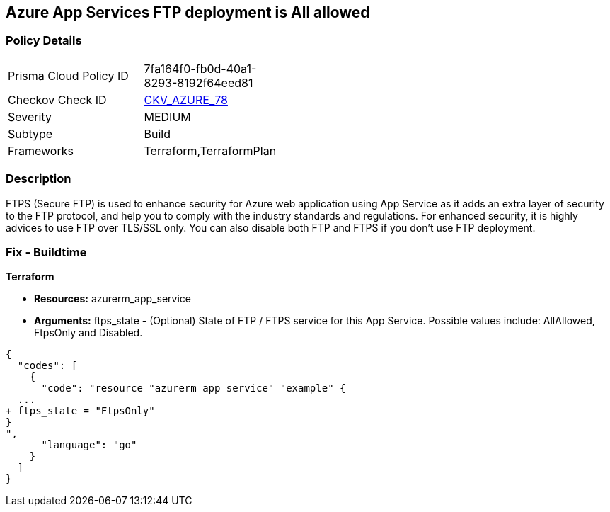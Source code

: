 == Azure App Services FTP deployment is All allowed


=== Policy Details 

[width=45%]
[cols="1,1"]
|=== 
|Prisma Cloud Policy ID 
| 7fa164f0-fb0d-40a1-8293-8192f64eed81

|Checkov Check ID 
| https://github.com/bridgecrewio/checkov/tree/master/checkov/terraform/checks/resource/azure/AppServiceFTPSState.py[CKV_AZURE_78]

|Severity
|MEDIUM

|Subtype
|Build
//, Run

|Frameworks
|Terraform,TerraformPlan

|=== 



=== Description 


FTPS (Secure FTP) is used to enhance security for Azure web application using App Service as it adds an extra layer of security to the FTP protocol, and help you to comply with the industry standards and regulations.
For enhanced security, it is highly advices to use FTP over TLS/SSL only.
You can also disable both FTP and FTPS if you don't use FTP deployment.

=== Fix - Buildtime


*Terraform* 


* *Resources:* azurerm_app_service
* *Arguments:* ftps_state - (Optional) State of FTP / FTPS service for this App Service.
Possible values include: AllAllowed, FtpsOnly and Disabled.


[source,go]
----
{
  "codes": [
    {
      "code": "resource "azurerm_app_service" "example" {
  ...
+ ftps_state = "FtpsOnly"
}
",
      "language": "go"
    }
  ]
}
----
